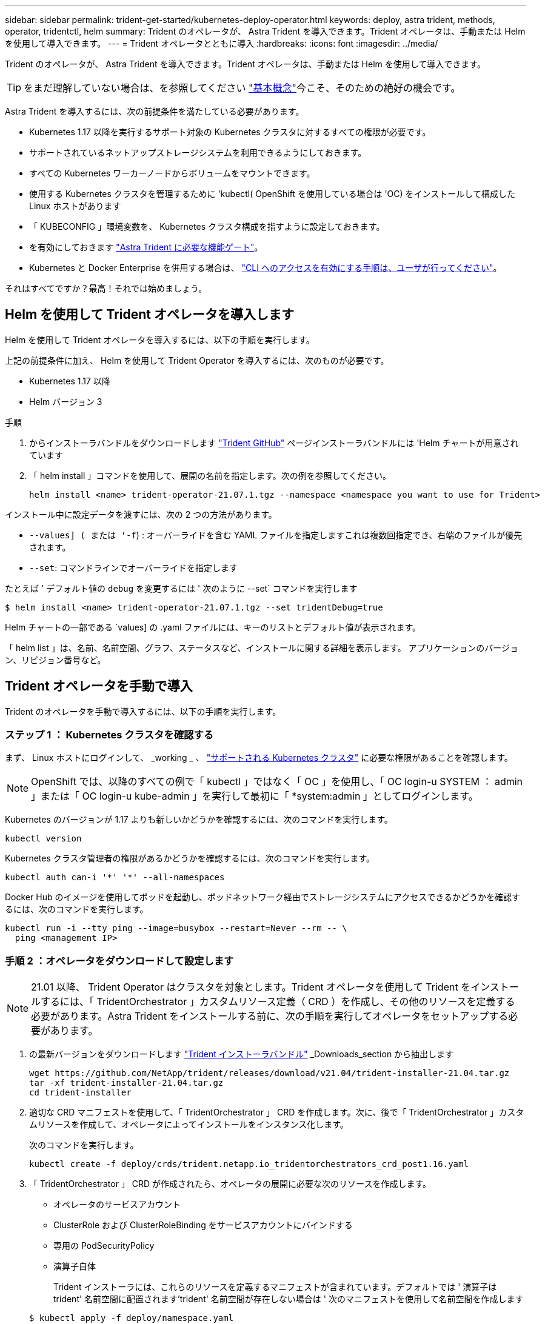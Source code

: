 ---
sidebar: sidebar 
permalink: trident-get-started/kubernetes-deploy-operator.html 
keywords: deploy, astra trident, methods, operator, tridentctl, helm 
summary: Trident のオペレータが、 Astra Trident を導入できます。Trident オペレータは、手動または Helm を使用して導入できます。 
---
= Trident オペレータとともに導入
:hardbreaks:
:icons: font
:imagesdir: ../media/


Trident のオペレータが、 Astra Trident を導入できます。Trident オペレータは、手動または Helm を使用して導入できます。


TIP: をまだ理解していない場合は、を参照してください link:../trident-concepts/intro.html["基本概念"^]今こそ、そのための絶好の機会です。

Astra Trident を導入するには、次の前提条件を満たしている必要があります。

* Kubernetes 1.17 以降を実行するサポート対象の Kubernetes クラスタに対するすべての権限が必要です。
* サポートされているネットアップストレージシステムを利用できるようにしておきます。
* すべての Kubernetes ワーカーノードからボリュームをマウントできます。
* 使用する Kubernetes クラスタを管理するために 'kubectl( OpenShift を使用している場合は 'OC) をインストールして構成した Linux ホストがあります
* 「 KUBECONFIG 」環境変数を、 Kubernetes クラスタ構成を指すように設定しておきます。
* を有効にしておきます link:requirements.html["Astra Trident に必要な機能ゲート"^]。
* Kubernetes と Docker Enterprise を併用する場合は、 https://docs.docker.com/ee/ucp/user-access/cli/["CLI へのアクセスを有効にする手順は、ユーザが行ってください"^]。


それはすべてですか？最高！それでは始めましょう。



== Helm を使用して Trident オペレータを導入します

Helm を使用して Trident オペレータを導入するには、以下の手順を実行します。

上記の前提条件に加え、 Helm を使用して Trident Operator を導入するには、次のものが必要です。

* Kubernetes 1.17 以降
* Helm バージョン 3


.手順
. からインストーラバンドルをダウンロードします https://github.com/netapp/trident/releases["Trident GitHub"] ページインストーラバンドルには 'Helm チャートが用意されています
. 「 helm install 」コマンドを使用して、展開の名前を指定します。次の例を参照してください。
+
[listing]
----
helm install <name> trident-operator-21.07.1.tgz --namespace <namespace you want to use for Trident>
----


インストール中に設定データを渡すには、次の 2 つの方法があります。

* `--values] ( または '-f`) : オーバーライドを含む YAML ファイルを指定しますこれは複数回指定でき、右端のファイルが優先されます。
* `--set`: コマンドラインでオーバーライドを指定します


たとえば ' デフォルト値の `debug` を変更するには ' 次のように --set` コマンドを実行します

[listing]
----
$ helm install <name> trident-operator-21.07.1.tgz --set tridentDebug=true
----
Helm チャートの一部である `values] の .yaml ファイルには、キーのリストとデフォルト値が表示されます。

「 helm list 」は、名前、名前空間、グラフ、ステータスなど、インストールに関する詳細を表示します。 アプリケーションのバージョン、リビジョン番号など。



== Trident オペレータを手動で導入

Trident のオペレータを手動で導入するには、以下の手順を実行します。



=== ステップ 1 ： Kubernetes クラスタを確認する

まず、 Linux ホストにログインして、 _working _ 、 link:requirements.html["サポートされる Kubernetes クラスタ"^] に必要な権限があることを確認します。


NOTE: OpenShift では、以降のすべての例で「 kubectl 」ではなく「 OC 」を使用し、「 OC login-u SYSTEM ： admin 」または「 OC login-u kube-admin 」を実行して最初に「 *system:admin 」としてログインします。

Kubernetes のバージョンが 1.17 よりも新しいかどうかを確認するには、次のコマンドを実行します。

[listing]
----
kubectl version
----
Kubernetes クラスタ管理者の権限があるかどうかを確認するには、次のコマンドを実行します。

[listing]
----
kubectl auth can-i '*' '*' --all-namespaces
----
Docker Hub のイメージを使用してポッドを起動し、ポッドネットワーク経由でストレージシステムにアクセスできるかどうかを確認するには、次のコマンドを実行します。

[listing]
----
kubectl run -i --tty ping --image=busybox --restart=Never --rm -- \
  ping <management IP>
----


=== 手順 2 ：オペレータをダウンロードして設定します


NOTE: 21.01 以降、 Trident Operator はクラスタを対象とします。Trident オペレータを使用して Trident をインストールするには、「 TridentOrchestrator 」カスタムリソース定義（ CRD ）を作成し、その他のリソースを定義する必要があります。Astra Trident をインストールする前に、次の手順を実行してオペレータをセットアップする必要があります。

. の最新バージョンをダウンロードします https://github.com/NetApp/trident/releases/latest["Trident インストーラバンドル"] _Downloads_section から抽出します
+
[listing]
----
wget https://github.com/NetApp/trident/releases/download/v21.04/trident-installer-21.04.tar.gz
tar -xf trident-installer-21.04.tar.gz
cd trident-installer
----
. 適切な CRD マニフェストを使用して、「 TridentOrchestrator 」 CRD を作成します。次に、後で「 TridentOrchestrator 」カスタムリソースを作成して、オペレータによってインストールをインスタンス化します。
+
次のコマンドを実行します。

+
[listing]
----
kubectl create -f deploy/crds/trident.netapp.io_tridentorchestrators_crd_post1.16.yaml
----
. 「 TridentOrchestrator 」 CRD が作成されたら、オペレータの展開に必要な次のリソースを作成します。
+
** オペレータのサービスアカウント
** ClusterRole および ClusterRoleBinding をサービスアカウントにバインドする
** 専用の PodSecurityPolicy
** 演算子自体
+
Trident インストーラには、これらのリソースを定義するマニフェストが含まれています。デフォルトでは ' 演算子は trident' 名前空間に配置されます'trident' 名前空間が存在しない場合は ' 次のマニフェストを使用して名前空間を作成します

+
[listing]
----
$ kubectl apply -f deploy/namespace.yaml
----


. デフォルトの 'trident` 名前空間以外の名前空間に演算子を配備するには '`erviceaccount.yaml 'clusterrolebinding.yaml ' および `operator.yML' マニフェストを更新し 'bundle.yaml を生成する必要があります
+
次のコマンドを実行して YAML マニフェストを更新し、「 customizization.yaml 」を使用して「 bundle.yaml 」を生成します。

+
[listing]
----
kubectl kustomize deploy/ > deploy/bundle.yaml
----
+
次のコマンドを実行してリソースを作成し、オペレータを配置します。

+
[listing]
----
kubectl create -f deploy/bundle.yaml
----
. 展開後にオペレータのステータスを確認するには、次の手順を実行します。
+
[listing]
----
$ kubectl get deployment -n <operator-namespace>
NAME               READY   UP-TO-DATE   AVAILABLE   AGE
trident-operator   1/1     1            1           3m

$ kubectl get pods -n <operator-namespace>
NAME                              READY   STATUS             RESTARTS   AGE
trident-operator-54cb664d-lnjxh   1/1     Running            0          3m
----


オペレータによる導入で、クラスタ内のいずれかのワーカーノードで実行されるポッドが正常に作成されます。


IMPORTANT: Kubernetes クラスタには、オペレータのインスタンスが * 1 つしか存在しないようにしてください。Trident のオペレータが複数の環境を構築することは避けてください。



=== 手順 3 ： Trident をインストールする

これで、オペレータを使って Astra Trident をインストールする準備ができました。これには 'TridentOrchestrator を作成する必要がありますTrident インストーラには 'TridentOrchestrator を作成するための定義例が付属していますこれは 'trident' 名前空間にインストールされます

[listing]
----
$ kubectl create -f deploy/crds/tridentorchestrator_cr.yaml
tridentorchestrator.trident.netapp.io/trident created

$ kubectl describe torc trident
Name:        trident
Namespace:
Labels:      <none>
Annotations: <none>
API Version: trident.netapp.io/v1
Kind:        TridentOrchestrator
...
Spec:
  Debug:     true
  Namespace: trident
Status:
  Current Installation Params:
    IPv6:                      false
    Autosupport Hostname:
    Autosupport Image:         netapp/trident-autosupport:21.04
    Autosupport Proxy:
    Autosupport Serial Number:
    Debug:                     true
    Enable Node Prep:          false
    Image Pull Secrets:
    Image Registry:
    k8sTimeout:           30
    Kubelet Dir:          /var/lib/kubelet
    Log Format:           text
    Silence Autosupport:  false
    Trident Image:        netapp/trident:21.04.0
  Message:                  Trident installed  Namespace:                trident
  Status:                   Installed
  Version:                  v21.04.0
Events:
    Type Reason Age From Message ---- ------ ---- ---- -------Normal
    Installing 74s trident-operator.netapp.io Installing Trident Normal
    Installed 67s trident-operator.netapp.io Trident installed
----
Trident オペレータは 'TridentOrchestrator 仕様の属性を使用して 'Astra Trident のインストール方法をカスタマイズできますを参照してください link:kubernetes-customize-deploy.html["Trident の導入をカスタマイズ"^]。

「 TridentOrchestrator 」のステータスは、インストールが成功したかどうかを示し、インストールされている Trident のバージョンを表示します。

[cols="2"]
|===
| ステータス | 説明 


| インストール中です | オペレータは、この「 TridentOrchestrator 」 CR を使用して Astra Trident をインストールしています。 


| インストール済み | Astra Trident のインストールが完了しました。 


| アンインストール中です | オペレータは 'stra Trident をアンインストールしていますこれは 'pec.uninstall=true だからです 


| アンインストール済み | Astra Trident がアンインストールされました。 


| 失敗しました | オペレータは Astra Trident をインストール、パッチ適用、更新、またはアンインストールできませんでした。オペレータはこの状態からのリカバリを自動的に試みます。この状態が解消されない場合は、トラブルシューティングが必要です。 


| 更新中です | オペレータが既存のインストールを更新しています。 


| エラー | 「 TridentOrchestrator 」は使用されません。別のファイルがすでに存在します。 
|===
インストール中に 'TridentOrchestrator のステータスが Installing から Installed に変わります「失敗」ステータスが表示され、オペレータが自身で回復できない場合は、オペレータのログを確認する必要があります。を参照してください link:../troubleshooting.html["トラブルシューティング"^] セクション。

Astra Trident のインストールが完了しているかどうかを確認するには、作成したポッドを確認します。

[listing]
----
$ kubectl get pod -n trident
NAME                                READY   STATUS    RESTARTS   AGE
trident-csi-7d466bf5c7-v4cpw        5/5     Running   0           1m
trident-csi-mr6zc                   2/2     Running   0           1m
trident-csi-xrp7w                   2/2     Running   0           1m
trident-csi-zh2jt                   2/2     Running   0           1m
trident-operator-766f7b8658-ldzsv   1/1     Running   0           3m
----
また 'tridentctl を使用して 'Astra Trident のバージョンを確認することもできます

[listing]
----
$ ./tridentctl -n trident version
+----------------+----------------+
| SERVER VERSION | CLIENT VERSION |
+----------------+----------------+
| 21.04.0        | 21.04.0        |
+----------------+----------------+
----
これで、バックエンドを作成できます。を参照してください link:kubernetes-postdeployment.html["導入後のタスク"^]。


TIP: 導入時の問題のトラブルシューティングについては、を参照してください link:../troubleshooting.html["トラブルシューティング"^] セクション。
